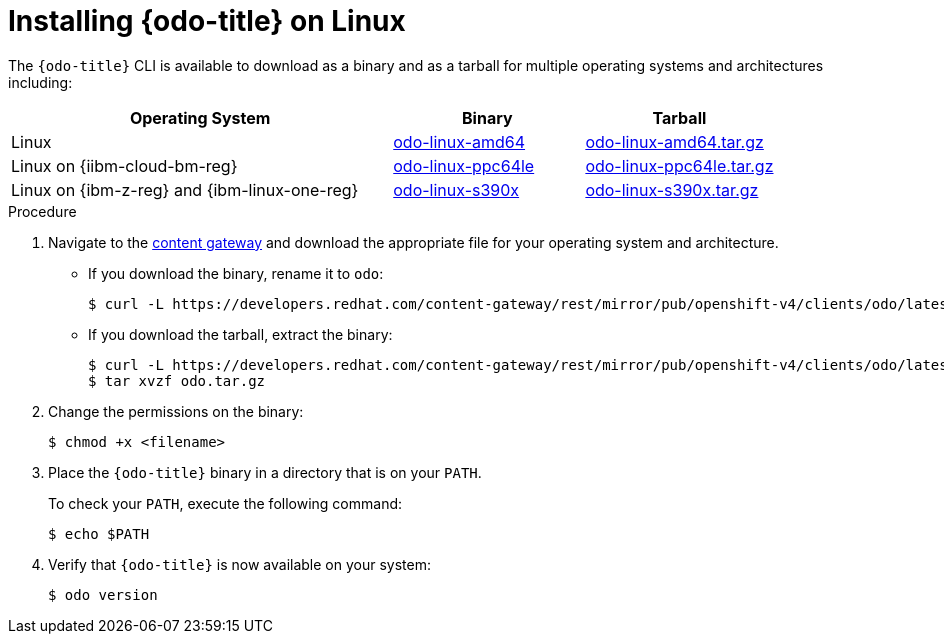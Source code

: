 // Module included in the following assemblies:
//
// * cli_reference/developer_cli_odo/installing-odo.adoc

:_mod-docs-content-type: PROCEDURE
[id="installing-odo-on-linux_{context}"]

= Installing {odo-title} on Linux

The `{odo-title}` CLI is available to download as a binary and as a tarball for multiple operating systems and architectures including:

[cols="2,1,1",options="header"]
|===
|Operating System|Binary|Tarball
|Linux|link:https://developers.redhat.com/content-gateway/rest/mirror/pub/openshift-v4/clients/odo/latest/odo-linux-amd64[odo-linux-amd64] |link:https://developers.redhat.com/content-gateway/rest/mirror/pub/openshift-v4/clients/odo/latest/odo-linux-amd64.tar.gz[odo-linux-amd64.tar.gz]
|Linux on {iibm-cloud-bm-reg}|link:https://developers.redhat.com/content-gateway/rest/mirror/pub/openshift-v4/clients/odo/latest/odo-linux-ppc64le[odo-linux-ppc64le] |link:https://developers.redhat.com/content-gateway/rest/mirror/pub/openshift-v4/clients/odo/latest/odo-linux-ppc64le.tar.gz[odo-linux-ppc64le.tar.gz]
|Linux on {ibm-z-reg} and {ibm-linux-one-reg}|link:https://developers.redhat.com/content-gateway/rest/mirror/pub/openshift-v4/clients/odo/latest/odo-linux-s390x[odo-linux-s390x] |link:https://developers.redhat.com/content-gateway/rest/mirror/pub/openshift-v4/clients/odo/latest/odo-linux-s390x.tar.gz[odo-linux-s390x.tar.gz]
|===


.Procedure

. Navigate to the link:https://developers.redhat.com/content-gateway/rest/mirror/pub/openshift-v4/clients/odo/latest/[content gateway] and download the appropriate file for your operating system and architecture.
** If you download the binary, rename it to `odo`:
+
[source,terminal]
----
$ curl -L https://developers.redhat.com/content-gateway/rest/mirror/pub/openshift-v4/clients/odo/latest/odo-linux-amd64 -o odo
----
** If you download the tarball, extract the binary:
+
[source,terminal]
----
$ curl -L https://developers.redhat.com/content-gateway/rest/mirror/pub/openshift-v4/clients/odo/latest/odo-linux-amd64.tar.gz -o odo.tar.gz
$ tar xvzf odo.tar.gz
----
. Change the permissions on the binary:
+
[source,terminal]
----
$ chmod +x <filename>
----
. Place the `{odo-title}` binary in a directory that is on your `PATH`.
+
To check your `PATH`, execute the following command:
+
[source,terminal]
----
$ echo $PATH
----
. Verify that `{odo-title}` is now available on your system:
+
[source,terminal]
----
$ odo version
----
